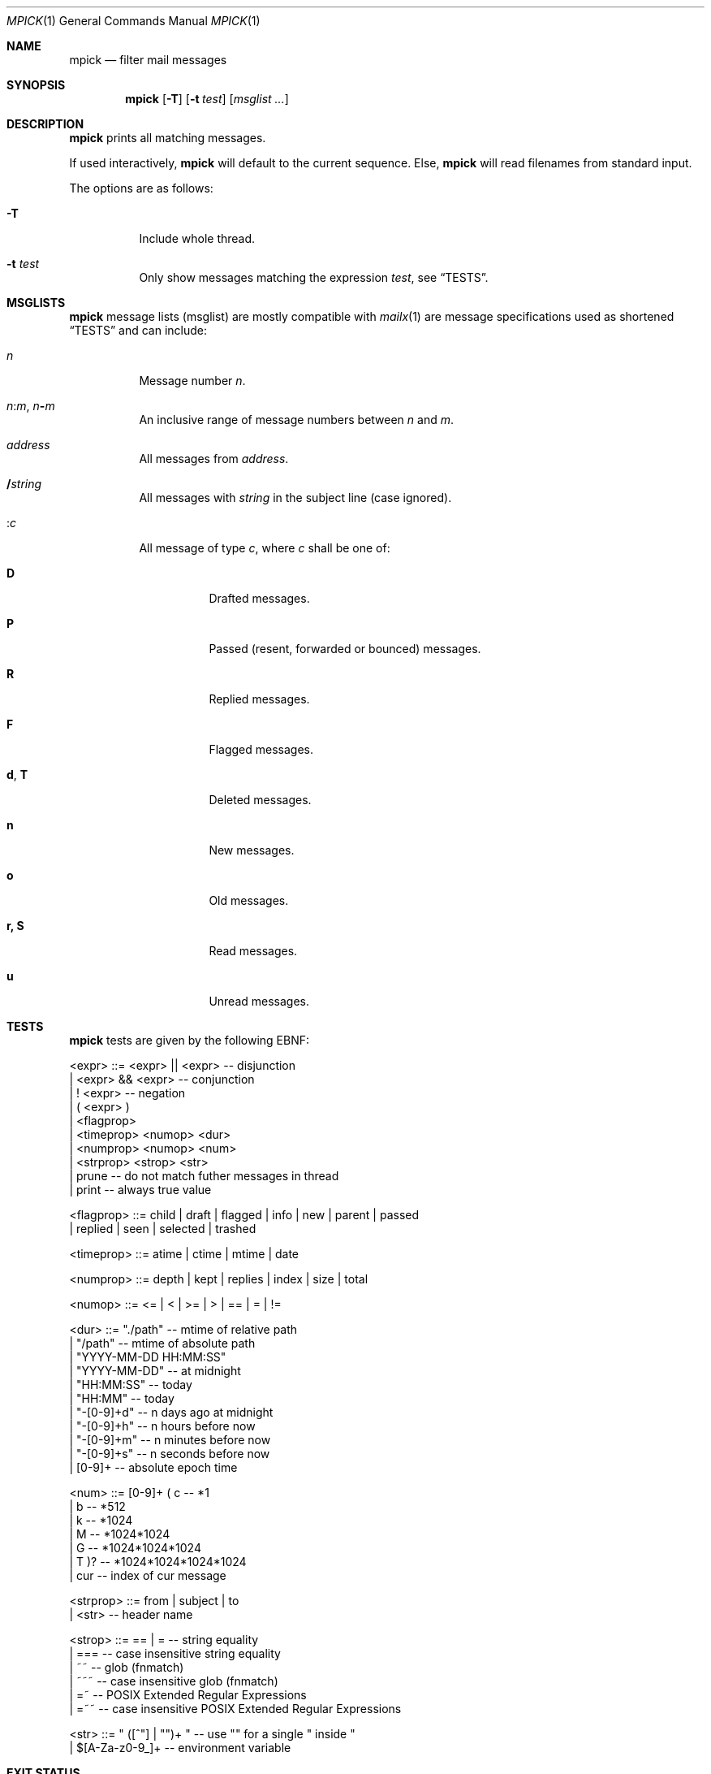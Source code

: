 .Dd July 27, 2016
.Dt MPICK 1
.Os
.Sh NAME
.Nm mpick
.Nd filter mail messages
.Sh SYNOPSIS
.Nm
.Op Fl T
.Op Fl t Ar test
.Op Ar msglist\ ...
.Sh DESCRIPTION
.Nm
prints all matching messages.
.Pp
If used interactively,
.Nm
will default to the current sequence.
Else,
.Nm
will read filenames from standard input.
.Pp
The options are as follows:
.Bl -tag -width Ds
.It Fl T
Include whole thread.
.It Fl t Ar test
Only show messages matching the expression
.Ar test ,
see
.Sx TESTS .
.El
.Sh MSGLISTS
.Nm
message lists (msglist) are mostly compatible with
.Xr mailx 1
are message
specifications used as shortened
.Sx TESTS
and can include:
.Bl -tag -width Ds
.It Ar n
Message number
.Ar n .
.It Ar n Ns Cm ":" Ns Ar m , Ar n Ns Cm "-" Ns Ar m
An inclusive range of message numbers between
.Ar n
and
.Ar m .
.It Ar address
All messages from
.Ar address .
.It Cm "/" Ns Ar string
All messages with
.Ar string
in the subject line (case ignored).
.It Cm ":" Ns Ar c
All message of type
.Ar c ,
where
.Ar c
shall be one of:
.Bl -tag -width Ds
.It Cm D
Drafted messages.
.It Cm P
Passed (resent, forwarded or bounced) messages.
.It Cm R
Replied messages.
.It Cm F
Flagged messages.
.It Cm d , Cm T
Deleted messages.
.It Cm n
New messages.
.It Cm o
Old messages.
.It Cm r, Cm S
Read messages.
.It Cm u
Unread messages.
.El
.El
.Sh TESTS
.Nm
tests are given by the following EBNF:
.Bd -literal
<expr>     ::= <expr> || <expr>  -- disjunction
             | <expr> && <expr>  -- conjunction
             | ! <expr>          -- negation
             | ( <expr> )
             | <flagprop>
             | <timeprop> <numop> <dur>
             | <numprop> <numop> <num>
             | <strprop> <strop> <str>
             | prune             -- do not match futher messages in thread
             | print             -- always true value

<flagprop> ::= child | draft | flagged | info | new | parent | passed
             | replied  | seen | selected | trashed

<timeprop> ::= atime | ctime | mtime | date

<numprop>  ::= depth | kept | replies | index | size | total

<numop>    ::= <= | < | >= | > | == | = | !=

<dur>      ::= "./path"          -- mtime of relative path
             | "/path"           -- mtime of absolute path
             | "YYYY-MM-DD HH:MM:SS"
             | "YYYY-MM-DD"      -- at midnight
             | "HH:MM:SS"        -- today
             | "HH:MM"           -- today
             | "-[0-9]+d"        -- n days ago at midnight
             | "-[0-9]+h"        -- n hours before now
             | "-[0-9]+m"        -- n minutes before now
             | "-[0-9]+s"        -- n seconds before now
             | [0-9]+            -- absolute epoch time

<num>      ::= [0-9]+ ( c        -- *1
                      | b        -- *512
                      | k        -- *1024
                      | M        -- *1024*1024
                      | G        -- *1024*1024*1024
                      | T )?     -- *1024*1024*1024*1024
             | cur               -- index of cur message

<strprop>  ::= from | subject | to
             | <str>             -- header name

<strop>    ::= == | =            -- string equality
             | ===               -- case insensitive string equality
             | ~~                -- glob (fnmatch)
             | ~~~               -- case insensitive glob (fnmatch)
             | =~                -- POSIX Extended Regular Expressions
             | =~~               -- case insensitive POSIX Extended Regular Expressions

<str>      ::= " ([^"] | "")+ "  -- use "" for a single " inside "
             | $[A-Za-z0-9_]+    -- environment variable
.Ed
.Sh EXIT STATUS
.Ex -std
.Sh EXAMPLES
You can pick mails to move them into another
.Dv maildir .
.Pp
.Dl mv $(mlist ./INBOX | mpick -t 'from =~ \&"@github\&"') ./github/cur
.Pp
Or you can use
.Nm
to pick mails from the current sequence.
.Pp
.Dl mpick -t 'subject =~~ \&"mblaze\&"' | mscan
.Pp
A more advanced
.Nm
expressions to pick mails in a time span which are flagged as replied or not seen.
.Bd -literal -offset indent
mpick -t 'date >= \&"2016-01-01\&" && date < \&"2017-01-01\&" && (replied || !seen)'
.Ed
.Pp
And to find other mblaze users.
.Pp
.Dl mpick -t '"User-Agent" =~~ \&"mblaze\&"' | mscan
.Sh SEE ALSO
.Xr lr 1 ,
.Xr mailx 1
.Sh AUTHORS
.An Leah Neukirchen Aq Mt leah@vuxu.org
.An Duncan Overbruck Aq Mt mail@duncano.de
.Sh LICENSE
.Nm
is in the public domain.
.Pp
To the extent possible under law,
the creator of this work
has waived all copyright and related or
neighboring rights to this work.
.Pp
.Lk http://creativecommons.org/publicdomain/zero/1.0/
